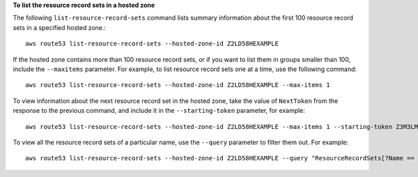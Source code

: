 **To list the resource record sets in a hosted zone**

The following ``list-resource-record-sets`` command lists summary information about the first 100 resource record sets in a specified hosted zone.::

  aws route53 list-resource-record-sets --hosted-zone-id Z2LD58HEXAMPLE

If the hosted zone contains more than 100 resource record sets, or if you want to list them in groups smaller than 100, include the ``--maxitems`` parameter. For example, to list resource record sets one at a time, use the following command::

  aws route53 list-resource-record-sets --hosted-zone-id Z2LD58HEXAMPLE --max-items 1

To view information about the next resource record set in the hosted zone, take the value of ``NextToken`` from the response to the previous command, and include it in the ``--starting-token`` parameter, for example::

  aws route53 list-resource-record-sets --hosted-zone-id Z2LD58HEXAMPLE --max-items 1 --starting-token Z3M3LMPEXAMPLE

To view all the resource record sets of a particular name, use the ``--query`` parameter to filter them out. For example::

  aws route53 list-resource-record-sets --hosted-zone-id Z2LD58HEXAMPLE --query "ResourceRecordSets[?Name == 'example.domain.']"

